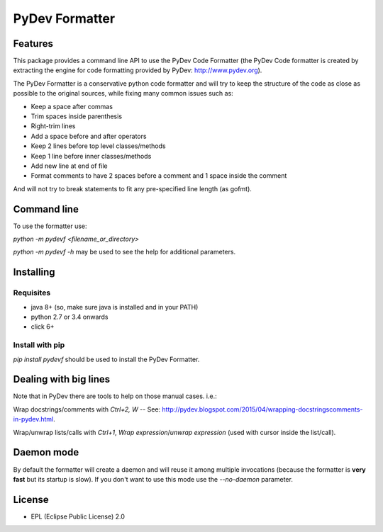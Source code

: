 ===============
PyDev Formatter
===============


.. image:: https://img.shields.io/pypi/v/pydevf.svg
        :target: https://pypi.python.org/pypi/pydevf

.. image:: https://img.shields.io/travis/fabioz/pydevf.svg
        :target: https://travis-ci.org/fabioz/PyDev.Formatter

.. image:: https://readthedocs.org/projects/pydevf/badge/?version=latest
        :target: https://pydevf.readthedocs.io/en/latest/?badge=latest
        :alt: Documentation Status



Features
==========

This package provides a command line API to use the PyDev Code Formatter (the PyDev
Code formatter is created by extracting the engine for code formatting provided by
PyDev: http://www.pydev.org).

The PyDev Formatter is a conservative python code formatter and will try to keep the 
structure of the code as close as possible to the original sources, while fixing many
common issues such as:

- Keep a space after commas
- Trim spaces inside parenthesis
- Right-trim lines
- Add a space before and after operators
- Keep 2 lines before top level classes/methods
- Keep 1 line before inner classes/methods
- Add new line at end of file
- Format comments to have 2 spaces before a comment and 1 space inside the comment

And will not try to break statements to fit any pre-specified line length (as gofmt).

Command line
=============

To use the formatter use:
 
`python -m pydevf <filename_or_directory>`

`python -m pydevf -h` may be used to see the help for additional parameters.

Installing
============

Requisites
-----------

- java 8+ (so, make sure java is installed and in your PATH)
- python 2.7 or 3.4 onwards
- click 6+

Install with pip
-----------------

`pip install pydevf` should be used to install the PyDev Formatter.

Dealing with big lines
========================

Note that in PyDev there are tools to help on those manual cases. i.e.:

Wrap docstrings/comments with `Ctrl+2, W` -- See: http://pydev.blogspot.com/2015/04/wrapping-docstringscomments-in-pydev.html.

Wrap/unwrap lists/calls with `Ctrl+1`, `Wrap expression`/`unwrap expression` (used with cursor inside the list/call).

Daemon mode
============

By default the formatter will create a daemon and will reuse it among multiple invocations (because
the formatter is **very fast** but its startup is slow). If you don't want to use this mode use
the `--no-daemon` parameter. 

License
==========

* EPL (Eclipse Public License) 2.0
